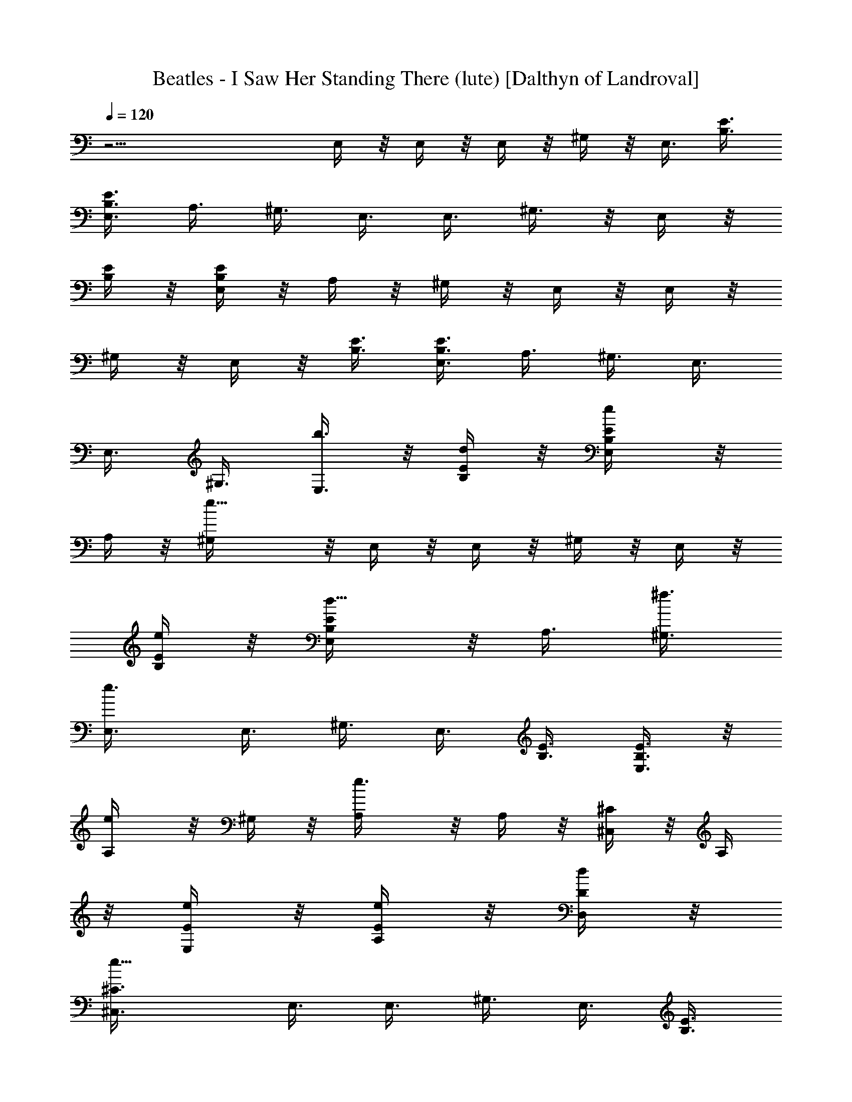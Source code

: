 X:1
T:Beatles - I Saw Her Standing There (lute) [Dalthyn of Landroval]
L:1/4
Q:120
K:C
z23/4 E,/4 z/8 E,/4 z/8 E,/4 z/8 ^G,/4 z/8 E,3/8 [B,3/8E3/8]
[B,3/8E3/8E,3/8] A,3/8 ^G,3/8 E,3/8 E,3/8 ^G,3/8 z/8 E,/4 z/8
[B,/4E/4] z/8 [B,/4E/4E,/4] z/8 A,/4 z/8 ^G,/4 z/8 E,/4 z/8 E,/4 z/8
^G,/4 z/8 E,/4 z/8 [B,3/8E3/8] [B,3/8E3/8E,3/8] A,3/8 ^G,3/8 E,3/8
E,3/8 ^G,3/8 [b3/8E,3/8] z/8 [d/4B,/4E/4] z/8 [e/2B,/4E/4E,/4] z/8
A,/4 z/8 [e9/8^G,/4] z/8 E,/4 z/8 E,/4 z/8 ^G,/4 z/8 E,/4 z/8
[e/4B,/4E/4] z/8 [d5/8B,/4E/4E,/4] z/8 A,3/8 [^f3/8^G,3/8]
[e3/4E,3/8] E,3/8 ^G,3/8 E,3/8 [B,3/8E3/8] [B,3/8E3/8E,3/8] z/8
[e/2A,/4] z/8 ^G,/4 z/8 [e3/4A,/4] z/8 A,/4 z/8 [^C/4^C,/4] z/8 A,/4
z/8 [e/4E/4E,/4] z/8 [e/4E/4A,/4] z/8 [d/4D/4D,/4] z/8
[e9/8^C3/8^C,3/8] E,3/8 E,3/8 ^G,3/8 E,3/8 [B,3/8E3/8]
[B,3/8E3/8E,3/8] [e3/8A,3/8] z/8 [d/4^G,/4] z/8 [e/2E,/4] z/8 E,/4
z/8 [d/4^G,/4] z/8 [e3/8E,/4] z/8 [B,/4E/4] z/8 [B,/4E/4E,/4] z/8
A,/4 z/8 [e/4^G,/4] z/8 [^f7/8E,/4] z/8 E,3/8 ^G,3/8 [e3/8E,3/8]
[d5/8B,3/8E3/8] [B,3/8E3/8E,3/8] [e3/8A,3/8] [d5/8^G,3/8] z/8 B,/4
z/8 [bB,/4] z/8 [^F5/8B,3/8^D,/4] z/8 B,/4 z/8 [^F/4B,/4^F,/4] z/8
[^F/4B,/4] z/8 [^G/4B,/4E,/4] z/8 [B,/4^F/4^D,/4] z/8 B,/4 z/8 B,/4
z/8 [^F3/8B,3/8^D,3/8] B,3/8 [^F3/8B,3/8^F,3/8] [^F3/8B,3/8]
[d5/8^G3/8B,3/8E,3/8] [B,3/8^F3/8^D,3/8] [^g5/4b5/4E,5/8] z/4 E,/2
z/4 [^g/4^c/4E,5/8] z/8 [a5/8^d5/8z3/8] [E,5/8z3/8] [b3/2e3/2z3/8]
^G,5/8 z/8 ^G,5/8 z/8 [b3/8^f3/8^G,5/8] [^c5/8=g5/8z3/8] [^G,5/8z3/8]
[a5/8^f5/8z3/8] [A,5/8z3/8] [a9/8e9/8z3/8] A,5/8 z/4 A,/2 z/4
[A,5/8z3/8] [c'7/4e7/4z3/8] =C5/8 z/8 C5/8 z/8 [C5/8z3/8] [c'3/8e3/8]
[c'5/8e5/8C5/8] z/8 [b5/4e5/4E,3/8] E,3/8 ^G,3/8 E,3/8
[^g5/4^d5/4B,3/8E3/8] z/8 [B,/4E/4E,/4] z/8 A,/4 z/8 ^G,/4 z/8
[^f7/4b7/4B,/4] z/8 B,/4 z/8 [B,/4^D,/4] z/8 B,/4 z/8 [B,/4^F,/4] z/8
B,/4 z/8 [e5/8B,3/8E,3/8] [B,15/8^D,3/8] [e3/4E,3/8] E,3/8 ^G,3/8
E,3/8 [B,3/8E3/8] [B,/2E3/8E,3/8] z/8 A,/4 z/8 ^G,/4 z/8 E,/4 z/8
E,/4 z/8 ^G,/4 z/8 E,/4 z/8 [B,/4E/4] z/8 [B,/4E/4E,/4] z/8 [e/4A,/4]
z/8 [e9/8^G,/4] z/8 E,3/8 E,3/8 ^G,3/8 E,3/8 [e3/8B,3/8E3/8]
[=d5/8B,3/8E3/8E,3/8] A,3/8 [^f3/8^G,3/8] z/8 [e5/8E,/4] z/8 E,/4 z/8
^G,/4 z/8 E,/4 z/8 [B,/4E/4] z/8 [B,/4E/4E,/4] z/8 [e/4A,/4] z/8
[^d/4^G,/4] z/8 [e3/4A,/4] z/8 A,3/8 [^C3/8^C,3/8] [e5/8A,3/8]
[E3/8E,3/8] [=d5/8E3/8A,3/8] [D3/8=D,3/8] [e9/8^C3/8^C,3/8] E,3/8 z/8
E,/4 z/8 ^G,/4 z/8 E,/4 z/8 [B,/4E/4] z/8 [B,/4E/4E,/4] z/8 [e/4A,/4]
z/8 [d/4^G,/4] z/8 [e5/8E,/4] z/8 E,/4 z/8 [d/4^G,/4] z/8 [e3/8E,3/8]
[B,3/8E3/8] [B,3/8E3/8E,3/8] A,3/8 [e3/8^G,3/8] [^f5/8E,3/8] E,3/8
[e3/8^G,3/8] z/8 [d7/8E,/4] z/8 [B,/4E/4] z/8 [B,/4E/4E,/4] z/8
[e/4A,/4] z/8 [d5/8^G,/4] z/8 B,/4 z/8 [b9/8B,/4] z/8
[^F5/8B,3/8^D,/4] z/8 B,/4 z/8 [^F3/8B,3/8^F,3/8] [^F3/8B,3/8]
[^G3/8B,3/8E,3/8] [B,3/8^F3/8^D,3/8] B,3/8 B,3/8 [^F3/8B,3/8^D,3/8]
B,3/8 z/8 [^F/4B,/4^F,/4] z/8 [^F/4B,/4] z/8 [d5/8^G/4B,/4E,/4] z/8
[B,/4^F/4^D,/4] z/8 [^g5/4b5/4E,5/8] z/8 E,5/8 z/8 [^g/4^c/4E,5/8]
z/8 [a5/8^d5/8z3/8] [E,5/8z3/8] [b3/2e3/2z3/8] ^G,5/8 z/8 ^G,5/8 z/8
[b3/8^f3/8^G,5/8] z/8 [^c/2=g/2z3/8] [^G,/2z3/8] [a5/8^f5/8z3/8]
[A,5/8z3/8] [a9/8e9/8z3/8] A,5/8 z/8 A,5/8 z/8 [A,5/8z3/8]
[c'15/8e15/8z3/8] =C5/8 z/8 C5/8 z/8 [C5/8z3/8] [c'3/8e3/8]
[c'5/8e5/8C5/8] z/4 [b9/8e9/8E,/4] z/8 E,/4 z/8 ^G,/4 z/8 E,/4 z/8
[^g5/4^d5/4B,/4E/4] z/8 [B,/4E/4E,/4] z/8 A,/4 z/8 ^G,/4 z/8
[^f15/8b15/8B,/4] z/8 B,3/8 [B,3/8^D,3/8] B,3/8 [B,3/8^F,3/8] B,3/8
[e5/8B,3/8E,3/8] [B,2^D,3/8] z/8 [e5/8E,/4] z/8 E,/4 z/8 ^G,/4 z/8
E,/4 z/8 [B,3/8E/4] z/8 [B,3/8E/4E,/4] z/8 A,/4 z/8 ^G,/4 z/8
[B,/4E/4E,5/8] z/8 [B,/4E/4] z/8 [D3/8=D,5/8] D3/8
[^g5/8^c5/8^C3/8^C,5/8] ^C3/8 [^g5/8e5/8B,3/8] [B,11/4z3/8]
[a5/4=g5/4A,3/8] A,3/8 z/8 [=C/4^C,/4] z/8 [^C/4A,/4] z/8
[a7/8^f7/8E/4E,/4] z/8 [E/4A,/4] z/8 [=C/4D,/4] z/8
[a9/8e9/8^C/4^C,/4] z/8 A,/4 z/8 A,/4 z/8 [=C/4^C,/4] z/8
[^C3/8A,3/8] [a5/8^c5/8E3/8E,3/8] [E3/8A,3/8] [a5/8e5/8=C3/8D,3/8]
[^C3/8^C,3/8] [a5/4g5/4A,3/8] A,3/8 [=C3/8^C,3/8] z/8 [^C/4A,/4] z/8
[a7/8^f7/8E/4E,/4] z/8 [E/4A,/4] z/8 [=C/4D,/4] z/8
[a9/8e9/8^C/4^C,/4] z/8 A,/4 z/8 A,/4 z/8 [=C/4^C,/4] z/8 [^C/4A,/4]
z/8 [a5/8^c5/8E/4E,/4] z/8 [E3/8A,3/8] [a5/8e5/8=C3/8D,3/8]
[^C3/8^C,3/8] [a5/4g5/4=C3/8A,3/8] [^C3/8A,3/8] [E3/8^C,3/8]
[=C3/8A,3/8] [a^f^C3/8E,3/8] z/8 [E/4A,/4] z/8 [=C/4D,/4] z/8
[a9/8e9/8^C/4^C,/4] z/8 [E/4A,/4] z/8 [^C/4A,/4] z/8 [^F/4^C,/4] z/8
[E/4A,/4] z/8 [a5/4e5/4=C/4E,/4] z/8 [^C/4A,/4] z/8 [E3/8D,3/8]
[^C3/8^C,3/8] [b3/8^f3/8B,3/8] [^f45/8b45/8B,3/8] [A3/8^D,3/8] B,3/8
[^C3/8^F,3/8] [EB,3/8] z/8 E,/4 z/8 ^D,/4 z/8 [^F/4B,/4] z/8
[A7/8B,/4] z/8 ^D,/4 z/8 B,/4 z/8 [^F/4^F,/4] z/8 [^C/4B,/4] z/8
[^D5/8E,/4] z/8 ^D,/4 z/8 [^c29/8e29/8E3/8A3/8E,3/8] [E3/8A3/8E,3/8]
[E3/8A3/8^G,3/8] [E3/8A3/8E,3/8] [E3/8A3/8B,3/8] [E3/8A3/8E,3/8]
[^F3/8A,3/8] [E3/8A3/8^G,3/8] z/8 [E/4A/4E,/4] z/8 [E/4A/4E,/4] z/8
[E/4A/4^G,/4] z/8 [E/4A/4E,/4] z/8 [a5/8E/4A/4B,/4] z/8 [E/4A/4E,/4]
z/8 [g/4^F/4A,/4] z/8 [e9/8A/4^G,/4] z/8 E,/4 z/8 E,3/8 ^G,3/8 E,3/8
[e3/8B,3/8E3/8] [=d5/8B,3/8E3/8E,3/8] A,3/8 [^f3/8^G,3/8] [e3/4E,3/8]
z/8 E,/4 z/8 ^G,/4 z/8 E,/4 z/8 [B,/4E/4] z/8 [B,/4E/4E,/4] z/8
[e/4A,/4] z/8 [^d/4^G,/4] z/8 [e3/4A,/4] z/8 A,/4 z/8 [^C/4^C,/4] z/8
A,3/8 [e3/8E3/8E,3/8] [e3/8E3/8A,3/8] [=d3/8=D3/8=D,3/8]
[e9/8^C3/8^C,3/8] E,3/8 E,3/8 z/8 ^G,/4 z/8 E,/4 z/8 [B,/4E/4] z/8
[B,/4E/4E,/4] z/8 [e/4A,/4] z/8 [d/4^G,/4] z/8 [e5/8E,/4] z/8 E,/4
z/8 [d/4^G,/4] z/8 [e3/8E,/4] z/8 [B,3/8E3/8] [B,3/8E3/8E,3/8] A,3/8
[e3/8^G,3/8] [^f5/8E,3/8] E,3/8 [e3/8^G,3/8] [dE,3/8] z/8 [B,/4E/4]
z/8 [B,/4E/4E,/4] z/8 [e/4A,/4] z/8 [d5/8^G,/4] z/8 B,/4 z/8
[b9/8B,/4] z/8 [^F5/8B,3/8^D,/4] z/8 B,/4 z/8 [^F/4B,/4^F,/4] z/8
[^F/4B,/4] z/8 [^G3/8B,3/8E,3/8] [B,3/8^F3/8^D,3/8] B,3/8 B,3/8
[^F3/8B,3/8^D,3/8] B,3/8 [^F3/8B,3/8^F,3/8] z/8 [^F/4B,/4] z/8
[d/2^G/4B,/4E,/4] z/8 [B,/4^F/4^D,/4] z/8 [^g9/8b9/8E,5/8] z/8 E,5/8
z/8 [^g/4^c/4E,5/8] z/8 [a5/8^d5/8z3/8] [E,5/8z3/8] [b3/2e3/2z3/8]
^G,5/8 z/8 ^G,5/8 z/8 [b3/8^f3/8^G,5/8] [^c5/8=g5/8z3/8] [^G,5/8z/2]
[a/2^f/2z3/8] [A,/2z3/8] [a9/8e9/8z3/8] A,5/8 z/8 A,5/8 z/8
[A,5/8z3/8] [c'15/8e15/8z3/8] =C5/8 z/8 C5/8 z/8 [C5/8z3/8]
[c'3/8e3/8] [c'5/8e5/8C5/8] z/4 [b9/8e9/8E,/4] z/8 E,/4 z/8 ^G,/4 z/8
E,/4 z/8 [^g5/4^d5/4B,/4E/4] z/8 [B,/4E/4E,/4] z/8 A,/4 z/8 ^G,/4 z/8
[^f15/8b15/8B,/4] z/8 B,/4 z/8 [B,3/8^D,3/8] B,3/8 [B,3/8^F,3/8]
B,3/8 [e5/8B,3/8E,3/8] [B,3/8^D,3/8] [e3/4E,3/8] E,3/8 z/8 ^G,/4 z/8
E,/4 z/8 [B,/4E/4] z/8 [B,/4E/4] z/8 A,/4 z/8 ^G,/4 z/8 [B,/8^F/4]
B,/4 [B,/4^F/4] z/8 [B,/4^F/4] B,/8 [B,3/8^F3/8] [B,/4^F3/8] B,/8
[B,3/8^F3/8] [B,3/8^F3/8] [B,3/8^F3/8] E,3/8 E,3/8 ^G,3/8 z/8 E,/4
z/8 [B,/4E/4] z/8 [B,/4E/4E,/4] z/8 A,/4 z/8 ^G,/4 z/8 E,/4 z/8 E,/4
z/8 ^G,/4 z/8 E,/4 z/8 [B,/4E/4] z/8 [B,3/8E3/8E,3/8] A,3/8 ^G,3/8
E,3/8 E,3/8 ^G,3/8 E,3/8 [B,3/8E3/8] z/8 [B,/4E/4E,/4] z/8 A,/4 z/8
^G,/4 z/8 E,/4 z/8 E,/4 z/8 ^G,/4 z/8 E,/4 z/8 [B,/4E/4] z/8
[B,/4E/4E,/4] z/8 A,3/8 ^G,3/8 E,3/8 E,3/8 ^G,3/8 E,3/8 [B,3/8E3/8]
[B,3/8E3/8E,3/8] z/8 A,/4 z/8 ^G,/4 z/8 E,/4 z/8 E,/4 z/8 ^G,/4 z/8
E,/4 z/8 [B,/4E/4] z/8 [B,/4E/4E,/4] z/8 [A,/4E,/4] z/8 [^G,/4=D,/4]
z/8 [B,3/8^F3/8] [B,3/8^F3/8] [B,3/8^F3/8^D,3/8] [B,3/8^F3/8]
[B,3/8^F3/8^F,3/8] [B,3/8^F3/8] [B,3/8^F3/8E,3/8] z/8 [B,/4^F/4^D,/4]
z/8 [B,/4^F/4] z/8 [B,/4^F/4] z/8 [B,/4^F/4^D,/4] z/8 [B,/4^F/4] z/8
[B,3/8^F/4] z/8 [B,/4^F/4] z/8 [B,/4^F/4^A,3/8] z/8 [B,/4^F/4] z/8
[E,/4B,/4E/4] z/8 [E,3/8B,3/8E3/8] [E,3/8B,3/8E3/8] [E,3/8B,3/8E3/8]
[E,3/8B,3/8E3/8] [E,3/8B,3/8E3/8] [E,3/8B,3/8E3/8] [E,3/8B,3/8E3/8]
[E,3/8B,3/8E3/8] z/8 [E,/4B,/4E/4] z/8 [E,/4B,/4E/4] z/8
[E,/4B,/4E/4] z/8 [E,/4B,/4E/4^G,5/8] z/8 [E,/4B,/4E/4] z/8
[E,/4B,/4E/4^G,/4] z/8 [E,/4B,/4E/4] z/8 [=A,/4E/4=G/4] z/8
[A,/4E/4G/4] z/8 [A,/4E/4G/4] z/8 [A,3/8E3/8G3/8] [A,3/8E3/8G3/8]
[A,3/8E5/8G5/8] A,3/8 [A,3/8E5/8A5/8] A,3/8 [A,3/8E3/8A3/8] z/8
[A,/4E/4A/4] z/8 A,/4 z/8 [A,/4E/4A/4] z/8 [A,3/8E5/8A5/8] A,/4 z/8
[A,/4E/4A/4B,/4] z/8 [E,/4B,/4E/4] z/8 [E,/4B,/4E/4] z/8
[E,3/8B,3/8E3/8^G,/4] z/8 E,/4 z/8 [E,3/8B,3/8E3/8]
[E,7/8B,7/8E7/8z3/8] A,3/8 ^G,3/8 [B,3/8^F3/8] [B,3/8^F3/8]
[B,3/8^F3/8^D,3/8] ^F,3/8 z/8 [B,/4^F/4A,/4] z/8 [B,/2^F/2A,/4] z/8
^G,/4 z/8 [B,/4^F/4^F,/4] z/8 E,3/8 E,/4 z/8 ^G,/4 z/8 E,/4 z/8
[B,/4E/4] z/8 [B,3/8E3/8] [A,5/8z3/8] ^G,3/8 [B,3/8^F3/8E,5/8]
[B,3/8^F3/8] [B,3/8^F3/8=D,5/8] [B,3/8^F3/8]
[a5/8^c5/8B,3/8^F3/8^C,5/8] z/8 [B,/4^F/4] z/8 [a/2e/2B,3/8^F/4] z/8
[B,/4^F/4] z/8 [a9/8=g9/8A,/4] z/8 A,/4 z/8 [C/4^C,/4] z/8 [^C/4A,/4]
z/8 [a7/8^f7/8E/4E,/4] z/8 [E/4A,/4] z/8 [=C/4D,/4] z/8
[a9/8e9/8^C3/8^C,3/8] A,3/8 A,3/8 [=C3/8^C,3/8] [^C3/8A,3/8]
[a5/8^c5/8E3/8E,3/8] [E3/8A,3/8] [a5/8e5/8=C3/8D,3/8] z/8 [^C/4^C,/4]
z/8 [a9/8g9/8A,/4] z/8 A,/4 z/8 [=C/4^C,/4] z/8 [^C/4A,/4] z/8
[a7/8^f7/8E/4E,/4] z/8 [E/4A,/4] z/8 [=C/4D,/4] z/8
[a9/8e9/8^C/4^C,/4] z/8 A,3/8 A,3/8 [=C3/8^C,3/8] [^C3/8A,3/8]
[a5/8^c5/8E3/8E,3/8] [E3/8A,3/8] [a5/8e5/8=C3/8D,3/8] [^C3/8^C,3/8]
z/8 [a9/8g9/8=C/4A,/4] z/8 [^C/4A,/4] z/8 [E/4^C,/4] z/8 [=C/4A,/4]
z/8 [a7/8^f7/8^C/4E,/4] z/8 [E/4A,/4] z/8 [=C/4D,/4] z/8
[a9/8e9/8^C/4^C,/4] z/8 [E/4A,/4] z/8 [^C/4A,/4] z/8 [^F3/8^C,3/8]
[E3/8A,3/8] [a5/4e5/4=C3/8E,3/8] [^C3/8A,3/8] [E3/8D,3/8]
[^C3/8^C,3/8] [b3/8^f3/8B,3/8] [^f45/8b45/8B,3/8] z/8 [A/4^D,/4] z/8
B,/4 z/8 [^C/4^F,/4] z/8 [E7/8B,/4] z/8 E,/4 z/8 ^D,/4 z/8 [^F/4B,/4]
z/8 [A7/8B,/4] z/8 ^D,/4 z/8 B,3/8 [^F3/8^F,3/8] [^C3/8B,3/8]
[^D5/8E,3/8] ^D,3/8 [^c25/8e25/8E3/8A3/8E,3/8] [E3/8A3/8E,3/8]
[E3/8A3/8^G,3/8] z/8 [E/4A/4E,/4] z/8 [E/4A/4B,/4] z/8 [E/4A/4E,/4]
z/8 [^F/4A,/4] z/8 [E/4A/4^G,/4] z/8 [E/4A/4A,/4] z/8 [E/4A/4A,/4]
z/8 [a5/4E/4A/4^C,/4] z/8 [E/4A/4A,/4] z/8 [E/4A/4E,/4] z/8
[E3/8A3/8A,3/8] [g3/8E3/8A3/8=D,3/8] [e9/8E3/8A3/8^C,3/8] E,3/8 E,3/8
^G,3/8 E,3/8 [e3/8B,3/8E3/8] z/8 [=d/2B,/4E/4E,/4] z/8 A,/4 z/8
[^f/4^G,/4] z/8 [e3/4E,/4] z/8 E,/4 z/8 ^G,/4 z/8 E,/4 z/8 [B,/4E/4]
z/8 [B,/4E/4E,/4] z/8 [e5/8A,3/8] ^G,3/8 [e3/4A,3/8] A,3/8
[^C3/8^C,3/8] A,3/8 [e3/8E3/8E,3/8] [e3/8E3/8A,3/8] z/8 [d/4=D/4D,/4]
z/8 [e9/8^C/4^C,/4] z/8 E,/4 z/8 E,/4 z/8 ^G,/4 z/8 E,/4 z/8
[B,/4E/4] z/8 [B,/4E/4E,/4] z/8 [e/4A,/4] z/8 [d/4^G,/4] z/8
[e5/8E,3/8] E,3/8 [d3/8^G,3/8] [e3/8E,3/8] [B,3/8E3/8]
[B,3/8E3/8E,3/8] A,3/8 z/8 [e/4^G,/4] z/8 [^f7/8E,/4] z/8 E,/4 z/8
^G,/4 z/8 [e/4E,/4] z/8 [d5/8B,/4E/4] z/8 [B,/4E/4E,/4] z/8 [e/4A,/4]
z/8 [d5/8^G,/4] z/8 B,/4 z/8 [b9/8B,3/8] [^F5/8B,3/8^D,3/8] B,3/8
[^F3/8B,3/8^F,3/8] [^F3/8B,3/8] [^G3/8B,3/8E,3/8] [B,3/8^F3/8^D,3/8]
B,3/8 z/8 B,/4 z/8 [^F/4B,/4^D,/4] z/8 B,/4 z/8 [^F/4B,/4^F,/4] z/8
[^F/4B,/4] z/8 [d5/8^G/4B,/4E,/4] z/8 [B,/4^F/4^D,/4] z/8
[^g5/4b5/4E,5/8] z/8 E,5/8 z/8 [^g3/8^c3/8E,5/8] [a5/8^d5/8z3/8]
[E,5/8z3/8] [b13/8e13/8z3/8] ^G,5/8 z/4 ^G,/2 z/4 [b/4^f/4^G,5/8] z/8
[^c5/8=g5/8z3/8] [^G,5/8z3/8] [a5/8^f5/8z3/8] [A,5/8z3/8]
[a9/8e9/8z3/8] A,5/8 z/8 A,5/8 z/8 [A,5/8z3/8] [c'15/8e15/8z3/8]
=C5/8 z/8 C5/8 z/4 [C/2z3/8] [c'/4e/4] z/8 [c'5/8e5/8C5/8] z/8
[b5/4e5/4E,/4] z/8 E,/4 z/8 ^G,/4 z/8 E,/4 z/8 [^g5/4^d5/4B,/4E/4]
z/8 [B,3/8E3/8E,3/8] A,3/8 ^G,3/8 [^f15/8b15/8B,3/8] B,3/8
[B,3/8^D,3/8] B,3/8 [B,3/8^F,3/8] z/8 B,/4 z/8 [e/2B,/4E,/4] z/8
[B,/4^D,/4] z/8 [e3/4E,/4] z/8 E,/4 z/8 ^G,/4 z/8 E,/4 z/8 [B,/4E/4]
z/8 [B,/4E/4E,/4] z/8 A,/4 z/8 ^G,3/8 E,3/8 E,3/8 [b5/8^G,3/8] E,3/8
[^c3/8B,3/8E3/8] [eB,3/8E3/8E,3/8] A,3/8 z/8 ^G,/4 z/8 [b9/8e9/8E,/4]
z/8 E,/4 z/8 ^G,/4 z/8 E,/4 z/8 [^g5/4=d5/4B,/4E/4] z/8 [B,/4E/4E,/4]
z/8 A,/4 z/8 ^G,/4 z/8 [^f3/2b3/2B,3/8^F3/8] [B,3/8^F3/8]
[B,3/8^F3/8^D,3/8] [B,3/8^F3/8] [B,3/8^F3/8^F,3/8] [^f5/8B,3/8^F3/8]
[B,3/8^F3/8E,3/8] [e9/8B,3/8^F3/8^D,3/8] z/8 E,/4 z/8 E,/4 z/8 ^G,/4
z/8 E,/4 z/8 [B,/4E/4] z/8 [B,/4E/4E,/4] z/8 A,/4 z/8 ^G,/4 z/8
[b5/8E,3/8] E,/4 z/8 [b5/8^G,5/8z3/8] E,3/8 [^c3/8B,3/8E3/8]
[beB,3/8E3/8] [A,5/8z3/8] ^G,3/8 [b5/4e5/4E,3/8] E,3/8 z/8
[^G,/2z3/8] E,/4 z/8 [a9/8d9/8B,3/8E/4] z/8 [B,/4E/4] z/8 [A,5/8z3/8]
^G,/4 z/8 [^f15/8b15/8B,3/8^F/4] z/8 [B,/4^F/4] z/8 [B,/4^F/4^D,/4]
z/8 [B,3/8^F3/8] [B,3/8^F3/8^F,3/8] [B,3/8^F3/8]
[^f5/8B,3/8^F3/8E,3/8] [B,3/8^F3/8^D,3/8] [e25/8a25/8A,3/8E3/8A3/8]
[A,3/8E3/8A3/8] [A,3/8E3/8A3/8] z/8 [A,/4E/4A/4] z/8 [A,/4E/4A/4] z/8
[A,/4E/4A/4] z/8 [A,/4E/4A/4] z/8 [A,/4E/4A/4] z/8 E,/4 z/8 ^G,/4 z/8
B,/4 z/8 E3/8 z3/4 [E7/2B,7/2E,7/2] 